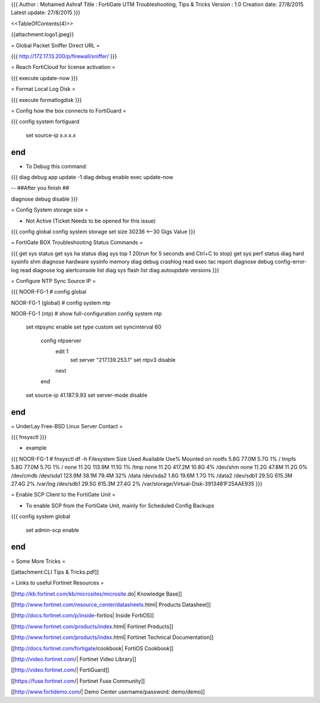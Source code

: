 {{{
Author       : Mohamed Ashraf
Title        : FortiGate UTM Troubleshooting, Tips & Tricks
Version      : 1.0
Creation date: 27/8/2015
Latest update: 27/8/2015
}}}


<<TableOfContents(4)>>



{{attachment:logo1.jpeg}}


= Global Packet Sniffer Direct URL =

{{{
http://172.17.13.200/p/firewall/sniffer/
}}}


= Reach FortiCloud for license activation =

{{{
execute update-now
}}}

= Format Local Log Disk =

{{{
execute formatlogdisk 
}}}

= Config how the box connects to FortiGuard =

{{{
config system fortiguard
    set source-ip x.x.x.x
end
}}}

- To Debug this command:

{{{
diag debug app update -1
diag debug enable
exec update-now

-- ##After you finish ##

diagnose debug disable 
}}}

= Config System storage size =

* Not Active (Ticket Needs to be opened for this issue)

{{{
config global
config system storage
set size 30236           <--30 Gigs Value
}}}

= FortiGate BOX Troubleshooting Status Commands =

{{{
get sys status 
get sys ha status 
diag sys top 1 20(run for 5 seconds and Ctrl+C to stop) 
get sys perf status 
diag hard sysinfo shm 
diagnose hardware sysinfo memory 
diag debug crashlog read 
exec tac report 
diagnose debug config-error-log read 
diagnose log alertconsole list 
diag sys flash list 
diag autoupdate versions
}}}

= Configure NTP Sync Source IP =

{{{
NOOR-FG-1 # config global 

NOOR-FG-1 (global) # config system ntp 

NOOR-FG-1 (ntp) # show full-configuration 
config system ntp
    set ntpsync enable
    set type custom
    set syncinterval 60
        config ntpserver
            edit 1
                set server "217.139.253.1"
                set ntpv3 disable
            next
        end
    set source-ip 41.187.9.93
    set server-mode disable
end
}}}

= UnderLay Free-BSD Linux Server Contact =

{{{
fnsysctl
}}}

- example

{{{
NOOR-FG-1 # fnsysctl df -h
Filesystem                 Size       Used  Available Use% Mounted on
rootfs                     5.8G      77.0M       5.7G   1% /
tmpfs                      5.8G      77.0M       5.7G   1% /
none                      11.2G     113.9M      11.1G   1% /tmp
none                      11.2G     417.2M      10.8G   4% /dev/shm
none                      11.2G      47.8M      11.2G   0% /dev/cmdb
/dev/sda1                123.9M      38.1M      79.4M  32% /data
/dev/sda2                  1.8G      19.6M       1.7G   1% /data2
/dev/sdb1                 29.5G     615.3M      27.4G   2% /var/log
/dev/sdb1                 29.5G     615.3M      27.4G   2% /var/storage/Virtual-Disk-3913481F25AAE935
}}}


= Enable SCP Client to the FortiGate Unit =

- To enable SCP from the FortiGate Unit, mainly for Scheduled Config Backups
{{{
config system global
  set admin-scp enable
end
}}}

= Some More Tricks =

[[attachment:CLI Tips & Tricks.pdf]]


= Links to useful Fortinet Resources =

[[http://kb.fortinet.com/kb/microsites/microsite.do| Knowledge Base]]

[[http://www.fortinet.com/resource_center/datasheets.html| Products Datasheet]]

[[http://docs.fortinet.com/p/inside-fortios| Inside FortiOS]]

[[http://www.fortinet.com/products/index.html| Fortinet Products]]

[[http://www.fortinet.com/products/index.html| Fortinet Technical Documentation]]

[[http://docs.fortinet.com/fortigate/cookbook| FortiOS Cookbook]]  

[[http://video.fortinet.com/| Fortinet Video Library]]

[[http://video.fortinet.com/| FortiGuard]]

[[https://fuse.fortinet.com/| Fortinet Fuse Community]] 

[[http://www.fortidemo.com/| Demo Center username/password: demo/demo]] 
